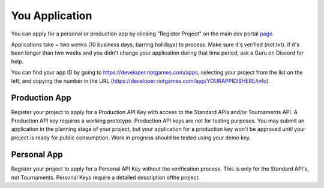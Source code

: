 You Application
===============

You can apply for a personal or production app by clicking "Register Project" on the main dev portal `page <https://developer.riotgames.com/>`_.

Applications take ~ two weeks (10 business days, barring holidays) to process. Make sure it's verified (riot.txt). If it's been longer than two weeks and you didn't change your application during that time period, ask a Guru on Discord for help.

You can find your app ID by going to https://developer.riotgames.com/apps, selecting your project from the list on the left, and copying the number in the URL (https://developer.riotgames.com/app/YOURAPPIDISHERE/info).

Production App
..............

Register your project to apply for a Production API Key with access to the Standard APIs and/or Tournaments API. A Production API key requires a working prototype. Production API keys are not for testing purposes. You may submit an application in the planning stage of your project, but your application for a production key won't be approved until your project is ready for public consumption. Work in progress should be tested using your demo key.

Personal App
............

Register your project to apply for a Personal API Key without the verification process. This is only for the Standard API's, not Tournaments. Personal Keys require a detailed description ofthe project.
